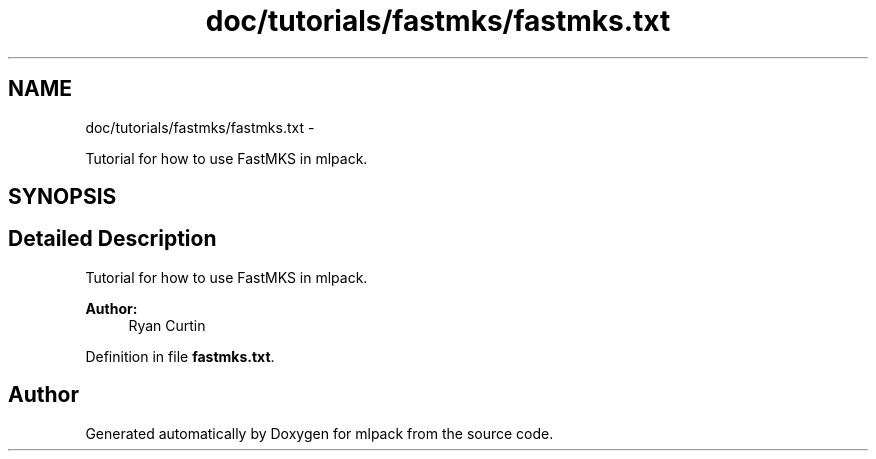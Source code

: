 .TH "doc/tutorials/fastmks/fastmks.txt" 3 "Sat Mar 14 2015" "Version 1.0.12" "mlpack" \" -*- nroff -*-
.ad l
.nh
.SH NAME
doc/tutorials/fastmks/fastmks.txt \- 
.PP
Tutorial for how to use FastMKS in mlpack\&.  

.SH SYNOPSIS
.br
.PP
.SH "Detailed Description"
.PP 
Tutorial for how to use FastMKS in mlpack\&. 


.PP
\fBAuthor:\fP
.RS 4
Ryan Curtin 
.RE
.PP

.PP
Definition in file \fBfastmks\&.txt\fP\&.
.SH "Author"
.PP 
Generated automatically by Doxygen for mlpack from the source code\&.
